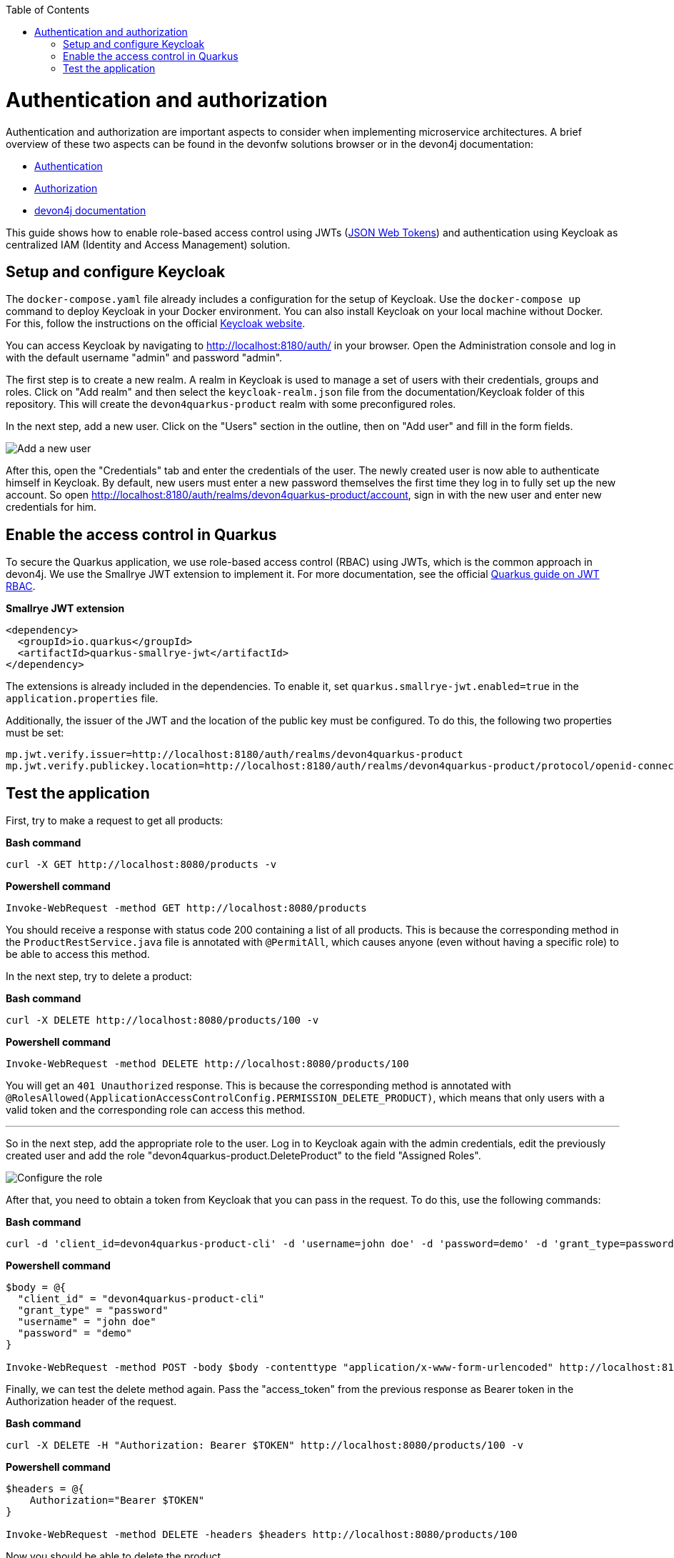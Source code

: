:toc: macro
toc::[]

= Authentication and authorization

Authentication and authorization are important aspects to consider when implementing microservice architectures. A brief overview of these two aspects can be found in the devonfw solutions browser or in the devon4j documentation:

* link:https://github.com/devonfw/solutions/blob/master/solutions/security_authentication/index.asciidoc[Authentication]
* link:https://github.com/devonfw/solutions/blob/master/solutions/security_authorization/index.asciidoc[Authorization]
* link:https://github.com/devonfw/devon4j/blob/master/documentation/guide-access-control.asciidoc[devon4j documentation]

This guide shows how to enable role-based access control using JWTs (link:https://github.com/devonfw/devon4j/blob/master/documentation/guide-jwt.asciidoc[JSON Web Tokens]) and authentication using Keycloak as centralized IAM (Identity and Access Management) solution.

== Setup and configure Keycloak

The `docker-compose.yaml` file already includes a configuration for the setup of Keycloak. Use the `docker-compose up` command to deploy Keycloak in your Docker environment.
You can also install Keycloak on your local machine without Docker. For this, follow the instructions on the official link:https://www.keycloak.org/docs/latest/server_installation/index.html[Keycloak website].

You can access Keycloak by navigating to http://localhost:8180/auth/ in your browser. Open the Administration console and log in with the default username "admin" and password "admin".

The first step is to create a new realm. A realm in Keycloak is used to manage a set of users with their credentials, groups and roles. Click on "Add realm" and then select the `keycloak-realm.json` file from the documentation/Keycloak folder of this repository.
This will create the `devon4quarkus-product` realm with some preconfigured roles.

In the next step, add a new user. Click on the "Users" section in the outline, then on "Add user" and fill in the form fields.

image::keycloak_add_user.png[Add a new user]

After this, open the "Credentials" tab and enter the credentials of the user. The newly created user is now able to authenticate himself in Keycloak. By default, new users must enter a new password themselves the first time they log in to fully set up the new account. So open  http://localhost:8180/auth/realms/devon4quarkus-product/account, sign in with the new user and enter new credentials for him.

== Enable the access control in Quarkus

To secure the Quarkus application, we use role-based access control (RBAC) using JWTs, which is the common approach in devon4j. We use the Smallrye JWT extension to implement it. For more documentation, see the official link:https://quarkus.io/guides/security-jwt[Quarkus guide on JWT RBAC].

.**Smallrye JWT extension**
[source,xml]
----
<dependency>
  <groupId>io.quarkus</groupId>
  <artifactId>quarkus-smallrye-jwt</artifactId>
</dependency>
----

The extensions is already included in the dependencies. To enable it, set `quarkus.smallrye-jwt.enabled=true` in the `application.properties` file.

Additionally, the issuer of the JWT and the location of the public key must be configured. To do this, the following two properties must be set:

[source,properties]
----
mp.jwt.verify.issuer=http://localhost:8180/auth/realms/devon4quarkus-product
mp.jwt.verify.publickey.location=http://localhost:8180/auth/realms/devon4quarkus-product/protocol/openid-connect/certs
----

== Test the application

First, try to make a request to get all products:

.*Bash command*
[source, bash]
----
curl -X GET http://localhost:8080/products -v
----

.*Powershell command*
[source, powershell]
----
Invoke-WebRequest -method GET http://localhost:8080/products
----

You should receive a response with status code 200 containing a list of all products. This is because the corresponding method in the `ProductRestService.java` file is annotated with `@PermitAll`, which causes anyone (even without having a specific role) to be able to access this method.

In the next step, try to delete a product:

.*Bash command*
[source, bash]
----
curl -X DELETE http://localhost:8080/products/100 -v
----

.*Powershell command*
[source, powershell]
----
Invoke-WebRequest -method DELETE http://localhost:8080/products/100
----

You will get an `401 Unauthorized` response. This is because the corresponding method is annotated with `@RolesAllowed(ApplicationAccessControlConfig.PERMISSION_DELETE_PRODUCT)`, which means that only users with a valid token and the corresponding role can access this method.

---

So in the next step, add the appropriate role to the user. Log in to Keycloak again with the admin credentials, edit the previously created user and add the role "devon4quarkus-product.DeleteProduct" to the field "Assigned Roles".

image::keycloak_user_role.png[Configure the role]

After that, you need to obtain a token from Keycloak that you can pass in the request. To do this, use the following commands:

.*Bash command*
[source, bash]
----
curl -d 'client_id=devon4quarkus-product-cli' -d 'username=john doe' -d 'password=demo' -d 'grant_type=password' http://localhost:8180/auth/realms/devon4quarkus-product/protocol/openid-connect/token
----

.*Powershell command*
[source, powershell]
----
$body = @{
  "client_id" = "devon4quarkus-product-cli"
  "grant_type" = "password"
  "username" = "john doe"
  "password" = "demo"
}

Invoke-WebRequest -method POST -body $body -contenttype "application/x-www-form-urlencoded" http://localhost:8180/auth/realms/devon4quarkus-product/protocol/openid-connect/token | Select-Object -Expand content
----

Finally, we can test the delete method again. Pass the "access_token" from the previous response as Bearer token in the Authorization header of the request.

.*Bash command*
[source, bash]
----
curl -X DELETE -H "Authorization: Bearer $TOKEN" http://localhost:8080/products/100 -v
----

.*Powershell command*
[source, powershell]
----
$headers = @{
    Authorization="Bearer $TOKEN"
}

Invoke-WebRequest -method DELETE -headers $headers http://localhost:8080/products/100
----

Now you should be able to delete the product.